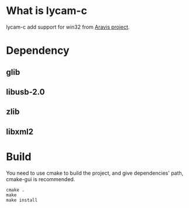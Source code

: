 * What is lycam-c
  lycam-c add support for win32 from [[https://github.com/AravisProject/aravis][Aravis project]].
* Dependency
** glib
** libusb-2.0
** zlib
** libxml2
* Build
 You need to use cmake to build the project, and give dependencies' path, cmake-gui is
recommended.
#+BEGIN_SRC
cmake .
make
make install
#+END_SRC
